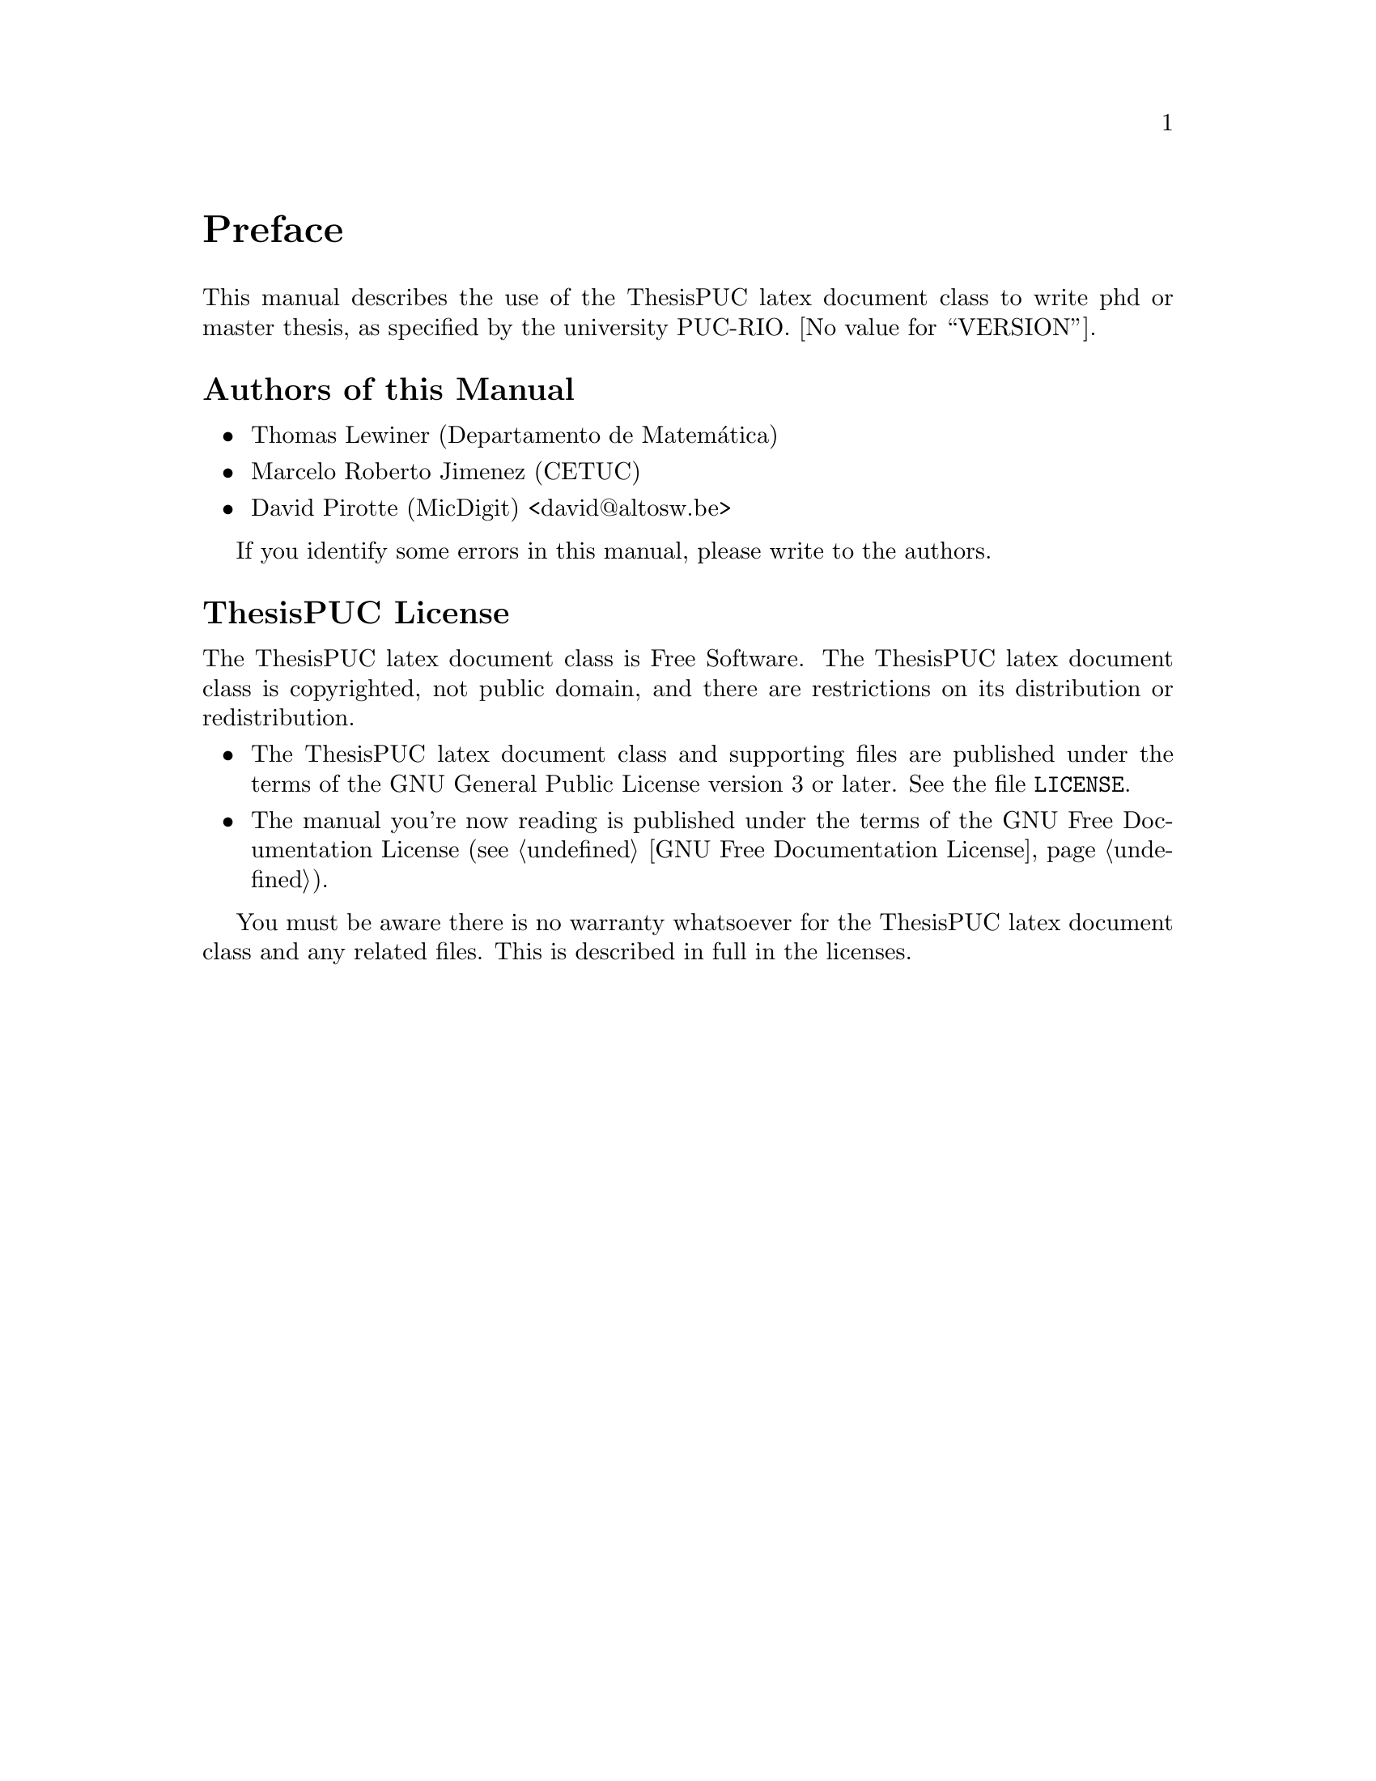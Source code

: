 @c -*-texinfo-*-
@c This is part of the ThesisPUC User Manual.
@c Copyright (C) 2015 PUC-Rio
@c See the file ThesisPUC.texi for copying conditions.

@node Preface
@unnumbered Preface

This manual describes the use of the ThesisPUC latex document class to
write phd or master thesis, as specified by the university
PUC-RIO. @value{VERSION}.


@menu
* Authors::                
* ThesisPUC License::
@end menu


@node Authors
@unnumberedsec Authors of this Manual

@itemize @bullet
@item Thomas Lewiner (Departamento de Matemática)
@item Marcelo Roberto Jimenez (CETUC)
@item David Pirotte (MicDigit) <david@@altosw.be>
@end itemize

If you identify some errors in this manual, please write to the
authors.


@node ThesisPUC License
@unnumberedsec ThesisPUC License
@c @cindex copying
@c @cindex GPL
@cindex license

The ThesisPUC latex document class is Free Software.  The ThesisPUC
latex document class is copyrighted, not public domain, and there are
restrictions on its distribution or redistribution.

@itemize @bullet
@item
The ThesisPUC latex document class and supporting files are published
under the terms of the GNU General Public License version 3 or later.
See the file @file{LICENSE}.

@item
The manual you're now reading is published under the terms of the GNU
Free Documentation License (@pxref{GNU Free Documentation License}).
@end itemize

You must be aware there is no warranty whatsoever for the ThesisPUC
latex document class and any related files.  This is described in full
in the licenses.


@c Local Variables:
@c TeX-master: "ThesisPUC.texi"
@c ispell-local-dictionary: "american"
@c End:
